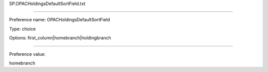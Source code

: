 SP.OPACHoldingsDefaultSortField.txt

----------

Preference name: OPACHoldingsDefaultSortField

Type: choice

Options: first_column|homebranch|holdingbranch

----------

Preference value: 



homebranch

























